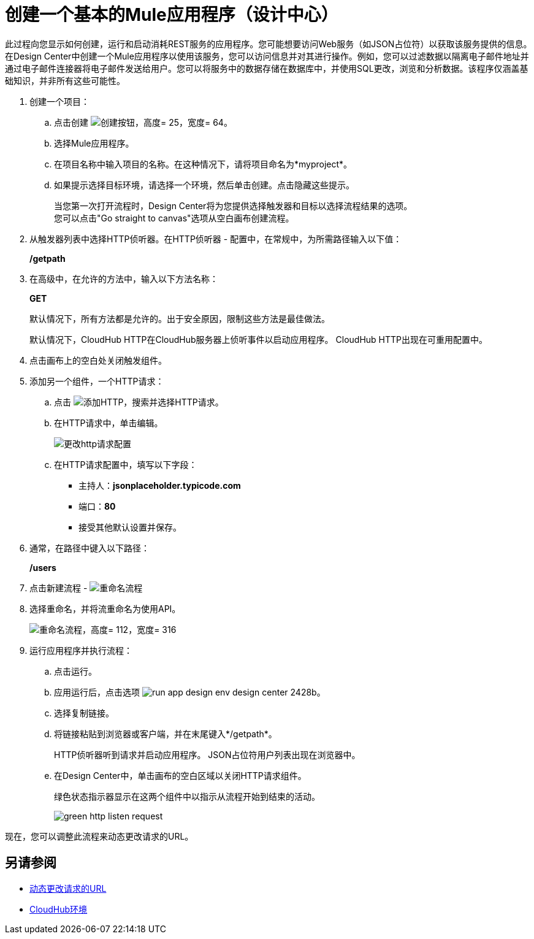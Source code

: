 = 创建一个基本的Mule应用程序（设计中心）

此过程向您显示如何创建，运行和启动消耗REST服务的应用程序。您可能想要访问Web服务（如JSON占位符）以获取该服务提供的信息。在Design Center中创建一个Mule应用程序以使用该服务，您可以访问信息并对其进行操作。例如，您可以过滤数据以隔离电子邮件地址并通过电子邮件连接器将电子邮件发送给用户。您可以将服务中的数据存储在数据库中，并使用SQL更改，浏览和分析数据。该程序仅涵盖基础知识，并非所有这些可能性。

. 创建一个项目：
.. 点击创建 image:plus-create.png[创建按钮，高度= 25，宽度= 64]。
.. 选择Mule应用程序。
.. 在项目名称中输入项目的名称。在这种情况下，请将项目命名为*myproject*。
.. 如果提示选择目标环境，请选择一个环境，然后单击创建。点击隐藏这些提示。
+
当您第一次打开流程时，Design Center将为您提供选择触发器和目标以选择流程结果的选项。 +
您可以点击"Go straight to canvas"选项从空白画布创建流程。
+
. 从触发器列表中选择HTTP侦听器。在HTTP侦听器 - 配置中，在常规中，为所需路径输入以下值：
+
*/getpath*
. 在高级中，在允许的方法中，输入以下方法名称：
+
*GET*
+
默认情况下，所有方法都是允许的。出于安全原因，限制这些方法是最佳做法。
+
默认情况下，CloudHub HTTP在CloudHub服务器上侦听事件以启动应用程序。 CloudHub HTTP出现在可重用配置中。
+
. 点击画布上的空白处关闭触发组件。
. 添加另一个组件，一个HTTP请求：
.. 点击 image:arrange-cards-flow-design-center-e256e.png[添加HTTP]，搜索并选择HTTP请求。
.. 在HTTP请求中，单击编辑。
+
image::change-http-request-config.png[更改http请求配置]
.. 在HTTP请求配置中，填写以下字段：
** 主持人：*jsonplaceholder.typicode.com*
** 端口：*80*
** 接受其他默认设置并保存。
+
. 通常，在路径中键入以下路径：
+
*/users*
+
. 点击新建流程 -  image:reference-flow-task-design-center-b93f3.png[重命名流程]
+
. 选择重命名，并将流重命名为使用API​​。
+
image::rename-flow.png[重命名流程，高度= 112，宽度= 316]
+
. 运行应用程序并执行流程：
+
.. 点击运行。
+
.. 应用运行后，点击选项 image:run-app-design-env-design-center-2428b.png[]。
.. 选择复制链接。
.. 将链接粘贴到浏览器或客户端，并在末尾键入*/getpath*。
+
HTTP侦听器听到请求并启动应用程序。 JSON占位符用户列表出现在浏览器中。
.. 在Design Center中，单击画布的空白区域以关闭HTTP请求组件。
+
绿色状态指示器显示在这两个组件中以指示从流程开始到结束的活动。
+
image::green-http-listen-request.png[]

现在，您可以调整此流程来动态更改请求的URL。


== 另请参阅

*  link:/design-center/v/1.0/design-dynamic-request-task[动态更改请求的URL]
*  link:/access-management/environments[CloudHub环境]
